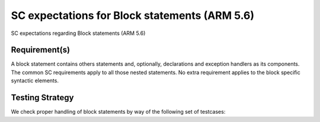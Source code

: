 SC expectations for Block statements (ARM 5.6)
==============================================

SC expectations regarding Block statements (ARM 5.6)


Requirement(s)
--------------



A block statement contains others statements and, optionally, declarations and
exception handlers as its components. The common SC requirements apply to all
those nested statements. No extra requirement applies to the block specific
syntactic elements.


Testing Strategy
----------------



We check proper handling of block statements by way of the following set of
testcases:


.. qmlink:: TCIndexImporter

   *




